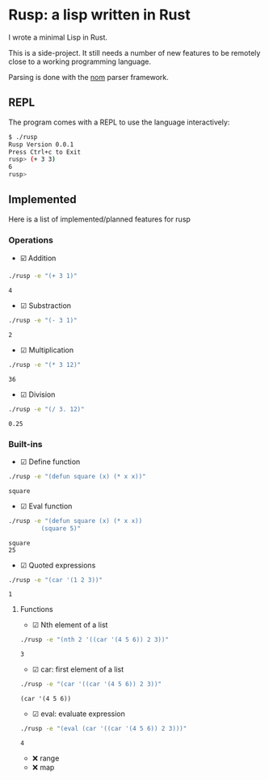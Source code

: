 * Rusp: a lisp written in Rust

I wrote a minimal Lisp in Rust.

This is a side-project. It still needs a number of new features to be remotely
close to a working programming language.

Parsing is done with the [[https://github.com/Geal/nom][nom]] parser framework.

** REPL
The program comes with a REPL to use the language interactively:
#+begin_src bash :noeval
$ ./rusp
Rusp Version 0.0.1
Press Ctrl+c to Exit
rusp> (+ 3 3)
6
rusp>
#+end_src

** Implemented
Here is a list of implemented/planned features for rusp

*** Operations

- ☑️ Addition
#+begin_src sh :dir ./target/debug :exports both
./rusp -e "(+ 3 1)"
#+end_src

#+RESULTS:
: 4

- ☑ Substraction
#+begin_src sh :dir ./target/debug :exports both
./rusp -e "(- 3 1)"
#+end_src

#+RESULTS:
: 2

- ☑ Multiplication
#+begin_src sh :dir ./target/debug :exports both
./rusp -e "(* 3 12)"
#+end_src

#+RESULTS:
: 36

- ☑ Division
#+begin_src sh :dir ./target/debug :exports both
./rusp -e "(/ 3. 12)"
#+end_src

#+RESULTS:
: 0.25

*** Built-ins

- ☑ Define function
#+begin_src sh :dir ./target/debug :exports both
./rusp -e "(defun square (x) (* x x))"
#+end_src

#+RESULTS:
: square

- ☑ Eval function
#+begin_src sh :dir ./target/debug :exports both :results output
  ./rusp -e "(defun square (x) (* x x))
           (square 5)"
#+end_src

#+RESULTS:
: square
: 25

- ☑ Quoted expressions
#+begin_src sh :dir ./target/debug :exports both
  ./rusp -e "(car '(1 2 3))"
#+end_src

#+RESULTS:
: 1

**** Functions

- ☑ Nth element of a list
#+begin_src sh :dir ./target/debug :exports both
  ./rusp -e "(nth 2 '((car '(4 5 6)) 2 3))"
#+end_src

#+RESULTS:
: 3

- ☑ car: first element of a list
#+begin_src sh :dir ./target/debug :exports both
  ./rusp -e "(car '((car '(4 5 6)) 2 3))"
#+end_src

#+RESULTS:
: (car '(4 5 6))

- ☑ eval: evaluate expression
#+begin_src sh :dir ./target/debug :exports both
  ./rusp -e "(eval (car '((car '(4 5 6)) 2 3)))"
#+end_src

#+RESULTS:
: 4

-  ❌ range
-  ❌ map
